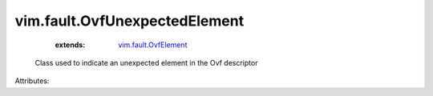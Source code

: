 .. _vim.fault.OvfElement: ../../vim/fault/OvfElement.rst


vim.fault.OvfUnexpectedElement
==============================
    :extends:

        `vim.fault.OvfElement`_

  Class used to indicate an unexpected element in the Ovf descriptor

Attributes:




